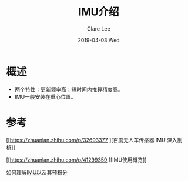 #+TITLE:       IMU介绍
#+AUTHOR:      Clare Lee
#+EMAIL:       congleetea@gmail.com
#+DATE:        2019-04-03 Wed
#+URI:         /blog/%y/%m/%d/imu-introduction
#+KEYWORDS:    imu
#+TAGS:        robotics
#+LANGUAGE:    en
#+OPTIONS:     H:3 num:nil toc:nil \n:nil ::t |:t ^:nil -:nil f:t *:t <:t
#+DESCRIPTION: <TODO: insert your description here>

* 概述

  - 两个特性：更新频率高；短时间内推算精度高。
  - IMU一般安装在重心位置。


* 参考

[[https://zhuanlan.zhihu.com/p/32693377
][百度无人车传感器 IMU 深入剖析]]

[[https://zhuanlan.zhihu.com/p/41299359
][IMU使用概览]]

[[https://zhuanlan.zhihu.com/p/38009126][如何理解IMU以及其预积分]]
